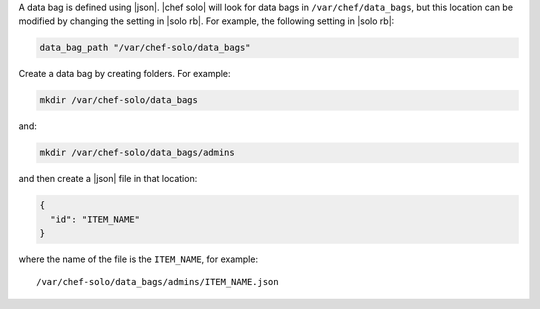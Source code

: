 .. The contents of this file are included in multiple topics.
.. This file should not be changed in a way that hinders its ability to appear in multiple documentation sets.


A data bag is defined using |json|. |chef solo| will look for data bags in ``/var/chef/data_bags``, but this location can be modified by changing the setting in |solo rb|. For example, the following setting in |solo rb|:

.. code-block:: ruby

   data_bag_path "/var/chef-solo/data_bags"

Create a data bag by creating folders. For example:

.. code-block:: bash

   mkdir /var/chef-solo/data_bags

and:

.. code-block:: bash

   mkdir /var/chef-solo/data_bags/admins

and then create a |json| file in that location:

.. code-block:: javascript

   {
     "id": "ITEM_NAME"
   }

where the name of the file is the ``ITEM_NAME``, for example::

   /var/chef-solo/data_bags/admins/ITEM_NAME.json
